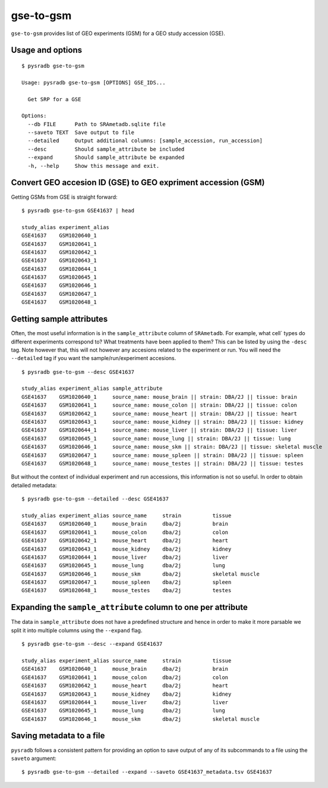 .. _gsetogsm:

##########
gse-to-gsm
##########

``gse-to-gsm`` provides list of GEO experiments (GSM) for a GEO study accession (GSE).

=================
Usage and options
=================

::


    $ pysradb gse-to-gsm

    Usage: pysradb gse-to-gsm [OPTIONS] GSE_IDS...

      Get SRP for a GSE

    Options:
      --db FILE      Path to SRAmetadb.sqlite file
      --saveto TEXT  Save output to file
      --detailed     Output additional columns: [sample_accession, run_accession]
      --desc         Should sample_attribute be included
      --expand       Should sample_attribute be expanded
      -h, --help     Show this message and exit.



==============================================================
Convert GEO accesion ID (GSE) to GEO expriment accession (GSM)
==============================================================

Getting GSMs from GSE is straight forward:

::

    $ pysradb gse-to-gsm GSE41637 | head

    study_alias experiment_alias
    GSE41637    GSM1020640_1
    GSE41637    GSM1020641_1
    GSE41637    GSM1020642_1
    GSE41637    GSM1020643_1
    GSE41637    GSM1020644_1
    GSE41637    GSM1020645_1
    GSE41637    GSM1020646_1
    GSE41637    GSM1020647_1
    GSE41637    GSM1020648_1



=========================
Getting sample attributes
=========================

Often, the most useful information is in the ``sample_attribute``
column of ``SRAmetadb``. For example, what cell` types do
different experiments correspond to? What treatments have been
applied to them? This can be listed by using the ``-desc``
tag. Note however that, this will not however any accesions
related to the experiment or run. You will need the ``--detailed``
tag if you want the sample/run/experiment accesions.


::

    $ pysradb gse-to-gsm --desc GSE41637

    study_alias experiment_alias sample_attribute
    GSE41637    GSM1020640_1     source_name: mouse_brain || strain: DBA/2J || tissue: brain
    GSE41637    GSM1020641_1     source_name: mouse_colon || strain: DBA/2J || tissue: colon
    GSE41637    GSM1020642_1     source_name: mouse_heart || strain: DBA/2J || tissue: heart
    GSE41637    GSM1020643_1     source_name: mouse_kidney || strain: DBA/2J || tissue: kidney
    GSE41637    GSM1020644_1     source_name: mouse_liver || strain: DBA/2J || tissue: liver
    GSE41637    GSM1020645_1     source_name: mouse_lung || strain: DBA/2J || tissue: lung
    GSE41637    GSM1020646_1     source_name: mouse_skm || strain: DBA/2J || tissue: skeletal muscle
    GSE41637    GSM1020647_1     source_name: mouse_spleen || strain: DBA/2J || tissue: spleen
    GSE41637    GSM1020648_1     source_name: mouse_testes || strain: DBA/2J || tissue: testes

But without the context of individual experiment and run accessions, this information
is not so useful. In order to obtain detailed metadata:

::

    $ pysradb gse-to-gsm --detailed --desc GSE41637

    study_alias experiment_alias source_name     strain          tissue
    GSE41637    GSM1020640_1     mouse_brain     dba/2j          brain
    GSE41637    GSM1020641_1     mouse_colon     dba/2j          colon
    GSE41637    GSM1020642_1     mouse_heart     dba/2j          heart
    GSE41637    GSM1020643_1     mouse_kidney    dba/2j          kidney
    GSE41637    GSM1020644_1     mouse_liver     dba/2j          liver
    GSE41637    GSM1020645_1     mouse_lung      dba/2j          lung
    GSE41637    GSM1020646_1     mouse_skm       dba/2j          skeletal muscle
    GSE41637    GSM1020647_1     mouse_spleen    dba/2j          spleen
    GSE41637    GSM1020648_1     mouse_testes    dba/2j          testes


==============================================================
Expanding the ``sample_attribute`` column to one per attribute
==============================================================

The data in ``sample_attribute`` does not have a
predefined structure and hence in order to make it
more parsable we split it into multiple columns
using the ``--expand`` flag.

::

    $ pysradb gse-to-gsm --desc --expand GSE41637

    study_alias experiment_alias source_name     strain          tissue
    GSE41637    GSM1020640_1     mouse_brain     dba/2j          brain
    GSE41637    GSM1020641_1     mouse_colon     dba/2j          colon
    GSE41637    GSM1020642_1     mouse_heart     dba/2j          heart
    GSE41637    GSM1020643_1     mouse_kidney    dba/2j          kidney
    GSE41637    GSM1020644_1     mouse_liver     dba/2j          liver
    GSE41637    GSM1020645_1     mouse_lung      dba/2j          lung
    GSE41637    GSM1020646_1     mouse_skm       dba/2j          skeletal muscle




=========================
Saving metadata to a file
=========================

``pysradb`` follows a consistent pattern for providing
an option to save output of any of its subcommands to a file
using the ``saveto`` argument:

::

    $ pysradb gse-to-gsm --detailed --expand --saveto GSE41637_metadata.tsv GSE41637

